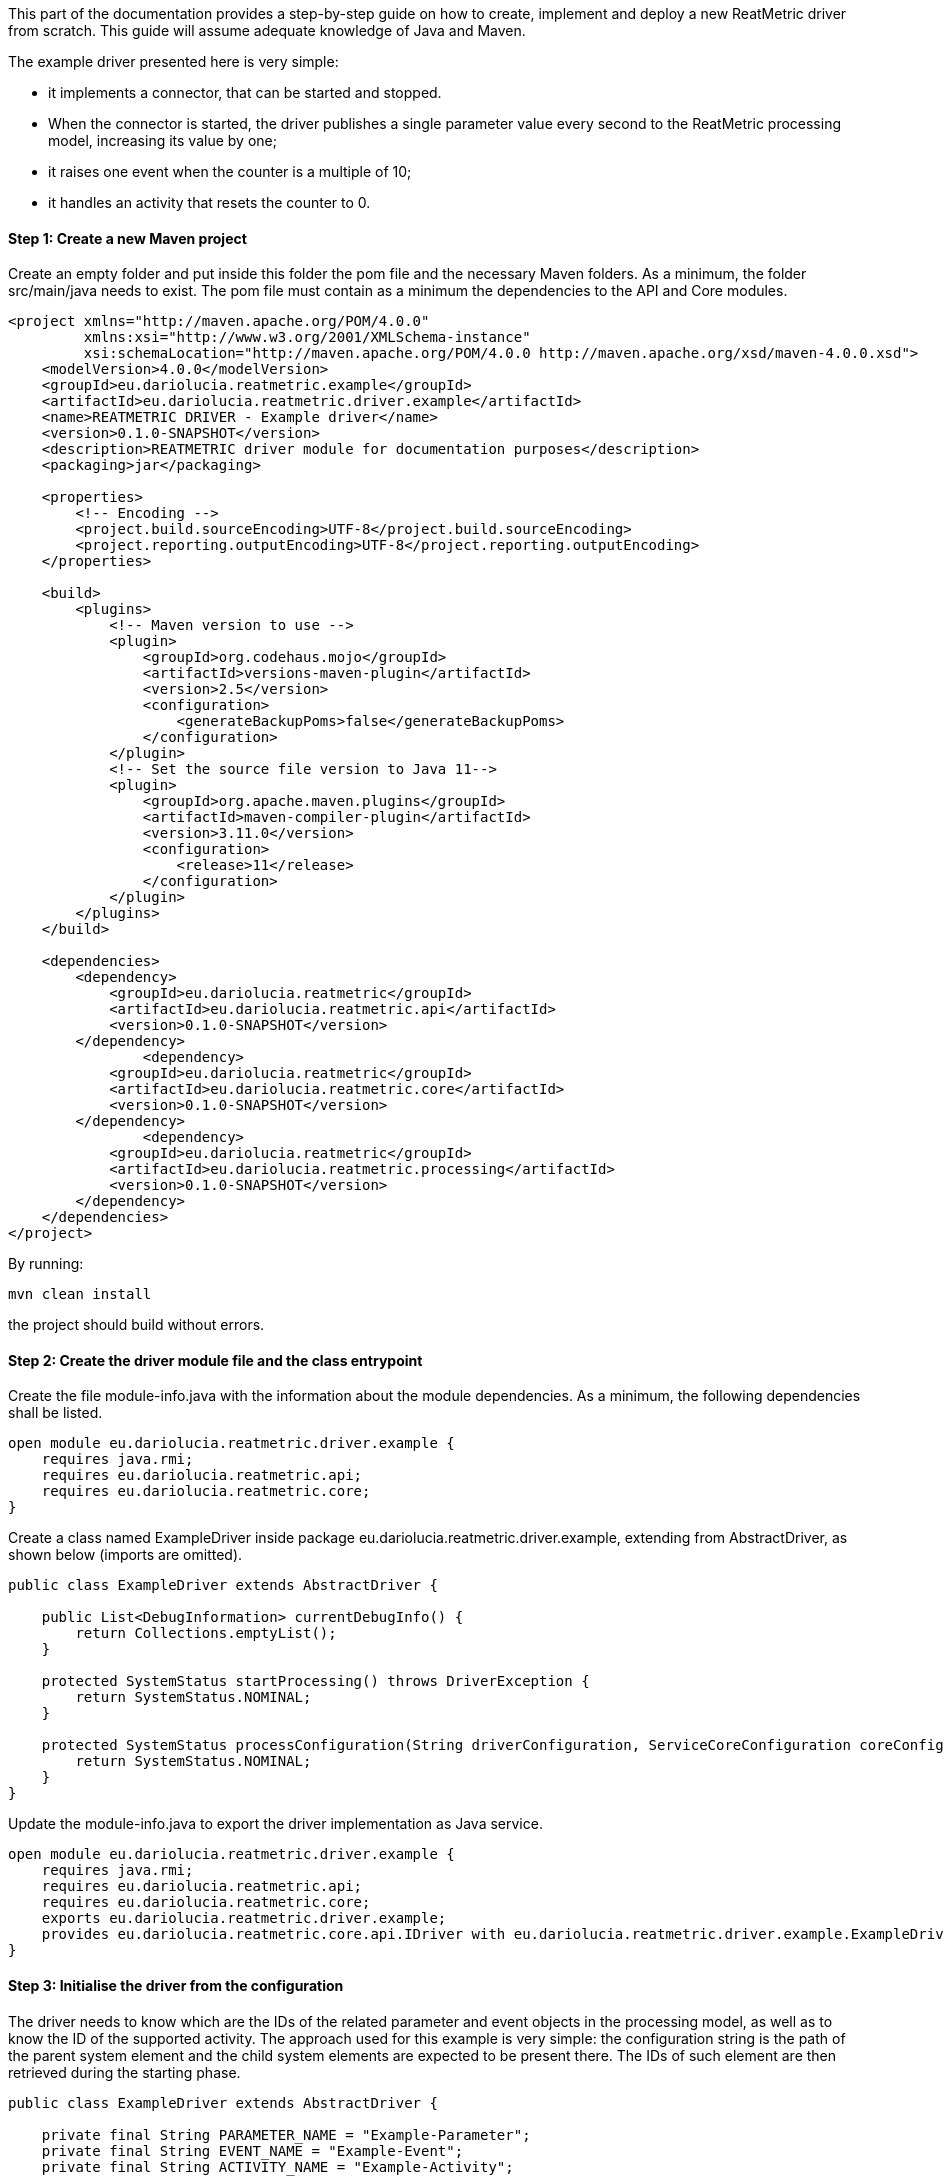 This part of the documentation provides a step-by-step guide on how to create, implement and deploy a new ReatMetric
driver from scratch. This guide will assume adequate knowledge of Java and Maven.

The example driver presented here is very simple:

- it implements a connector, that can be started and stopped.
- When the connector is started, the driver publishes a single parameter value every second to the ReatMetric processing model, increasing its value by one;
- it raises one event when the counter is a multiple of 10;
- it handles an activity that resets the counter to 0.

==== Step 1: Create a new Maven project

Create an empty folder and put inside this folder the pom file and the necessary Maven folders. As a minimum, the folder
src/main/java needs to exist. The pom file must contain as a minimum the dependencies to the API and Core modules.

[source, xml]
----
<project xmlns="http://maven.apache.org/POM/4.0.0"
         xmlns:xsi="http://www.w3.org/2001/XMLSchema-instance"
         xsi:schemaLocation="http://maven.apache.org/POM/4.0.0 http://maven.apache.org/xsd/maven-4.0.0.xsd">
    <modelVersion>4.0.0</modelVersion>
    <groupId>eu.dariolucia.reatmetric.example</groupId>
    <artifactId>eu.dariolucia.reatmetric.driver.example</artifactId>
    <name>REATMETRIC DRIVER - Example driver</name>
    <version>0.1.0-SNAPSHOT</version>
    <description>REATMETRIC driver module for documentation purposes</description>
    <packaging>jar</packaging>

    <properties>
        <!-- Encoding -->
        <project.build.sourceEncoding>UTF-8</project.build.sourceEncoding>
        <project.reporting.outputEncoding>UTF-8</project.reporting.outputEncoding>
    </properties>

    <build>
        <plugins>
            <!-- Maven version to use -->
            <plugin>
                <groupId>org.codehaus.mojo</groupId>
                <artifactId>versions-maven-plugin</artifactId>
                <version>2.5</version>
                <configuration>
                    <generateBackupPoms>false</generateBackupPoms>
                </configuration>
            </plugin>
            <!-- Set the source file version to Java 11-->
            <plugin>
                <groupId>org.apache.maven.plugins</groupId>
                <artifactId>maven-compiler-plugin</artifactId>
                <version>3.11.0</version>
                <configuration>
                    <release>11</release>
                </configuration>
            </plugin>
        </plugins>
    </build>

    <dependencies>
        <dependency>
            <groupId>eu.dariolucia.reatmetric</groupId>
            <artifactId>eu.dariolucia.reatmetric.api</artifactId>
            <version>0.1.0-SNAPSHOT</version>
        </dependency>
		<dependency>
            <groupId>eu.dariolucia.reatmetric</groupId>
            <artifactId>eu.dariolucia.reatmetric.core</artifactId>
            <version>0.1.0-SNAPSHOT</version>
        </dependency>
		<dependency>
            <groupId>eu.dariolucia.reatmetric</groupId>
            <artifactId>eu.dariolucia.reatmetric.processing</artifactId>
            <version>0.1.0-SNAPSHOT</version>
        </dependency>
    </dependencies>
</project>
----

By running:

    mvn clean install

the project should build without errors.

==== Step 2: Create the driver module file and the class entrypoint

Create the file module-info.java with the information about the module dependencies. As a minimum, the following dependencies
shall be listed.

[source, java]
----
open module eu.dariolucia.reatmetric.driver.example {
    requires java.rmi;
    requires eu.dariolucia.reatmetric.api;
    requires eu.dariolucia.reatmetric.core;
}
----

Create a class named ExampleDriver inside package eu.dariolucia.reatmetric.driver.example, extending from AbstractDriver,
as shown below (imports are omitted).

[source,java]
----
public class ExampleDriver extends AbstractDriver {

    public List<DebugInformation> currentDebugInfo() {
        return Collections.emptyList();
    }

    protected SystemStatus startProcessing() throws DriverException {
        return SystemStatus.NOMINAL;
    }

    protected SystemStatus processConfiguration(String driverConfiguration, ServiceCoreConfiguration coreConfiguration, IServiceCoreContext context) throws DriverException {
        return SystemStatus.NOMINAL;
    }
}
----

Update the module-info.java to export the driver implementation as Java service.

[source, java]
----
open module eu.dariolucia.reatmetric.driver.example {
    requires java.rmi;
    requires eu.dariolucia.reatmetric.api;
    requires eu.dariolucia.reatmetric.core;
    exports eu.dariolucia.reatmetric.driver.example;
    provides eu.dariolucia.reatmetric.core.api.IDriver with eu.dariolucia.reatmetric.driver.example.ExampleDriver;
}
----

==== Step 3: Initialise the driver from the configuration

The driver needs to know which are the IDs of the related parameter and event objects in the processing model, as well
as to know the ID of the supported activity. The approach used for this example is very simple: the configuration string
is the path of the parent system element and the child system elements are expected to be present there. The IDs of such
element are then retrieved during the starting phase.

[source, java]
----
public class ExampleDriver extends AbstractDriver {

    private final String PARAMETER_NAME = "Example-Parameter";
    private final String EVENT_NAME = "Example-Event";
    private final String ACTIVITY_NAME = "Example-Activity";

    private SystemEntityPath parentSystemElement;

    private int parameterId;
    private int eventId;
    private int activityId;

    public List<DebugInformation> currentDebugInfo() {
        return Collections.emptyList();
    }

    protected SystemStatus startProcessing() throws DriverException {
        // Resolve the paths into IDs
        try {
            this.parameterId = getContext().getProcessingModel().getDescriptorOf(this.parentSystemElement.append(PARAMETER_NAME)).getExternalId();
            this.eventId = getContext().getProcessingModel().getDescriptorOf(this.parentSystemElement.append(PARAMETER_NAME)).getExternalId();
            this.activityId = getContext().getProcessingModel().getDescriptorOf(this.parentSystemElement.append(PARAMETER_NAME)).getExternalId();
        } catch (ReatmetricException e) {
            throw new DriverException(e);
        }
        return SystemStatus.NOMINAL;
    }

    protected SystemStatus processConfiguration(String driverConfiguration, ServiceCoreConfiguration coreConfiguration, IServiceCoreContext context) throws DriverException {
        this.parentSystemElement = SystemEntityPath.fromString(driverConfiguration);
        return SystemStatus.NOMINAL;
    }
}
----

==== Step 4: Add a connector, implement data injection in the processing model

Create a class in the package eu.dariolucia.reatmetric.driver.example, named ExampleConnector and extending from the
AbstractConnector class, as shown below. This class is used to control the start and stop of the parameter publication.

[source, java]
----
public class ExampleConnector extends AbstractTransportConnector {

    private final ExampleDriver driver;
    private Thread countingThread;
    private volatile boolean started = false;
    private final AtomicLong counter = new AtomicLong(0);

    public ExampleConnector(String name, String description, ExampleDriver driver) {
        super(name, description);
        this.driver = driver;
    }

    @Override
    protected Pair<Long, Long> computeBitrate() {
        return null; // No TX,RX data rate computed
    }

    @Override
    protected synchronized void doConnect() throws TransportException {
        // If the counting thread is not started, start the thread
        if(this.countingThread == null) {
            updateAlarmState(AlarmState.NOT_APPLICABLE);
            updateConnectionStatus(TransportConnectionStatus.CONNECTING);
            this.started = true;
            this.countingThread = new Thread(this::countingLoop);
            this.countingThread.setDaemon(true);
            this.countingThread.start();
        }
    }

    private void countingLoop() {
        updateConnectionStatus(TransportConnectionStatus.OPEN);
        while(started) {
            long toDistribute = this.counter.getAndIncrement();
            this.driver.newValue(toDistribute);
            try {
                Thread.sleep(1000);
            } catch (InterruptedException e) {
                // No action needed here
            }
        }
        updateConnectionStatus(TransportConnectionStatus.IDLE);
    }

    @Override
    protected synchronized void doDisconnect() throws TransportException {
        // If the counting thread is started, stop the thread
        if(this.countingThread != null) {
            updateConnectionStatus(TransportConnectionStatus.DISCONNECTING);
            this.started = false;
            this.countingThread.interrupt();
            try {
                this.countingThread.join();
            } catch (InterruptedException e) {
                // Nothing to be done here
            }
            this.countingThread = null;
        }
    }

    @Override
    protected void doDispose() {
        // Nothing to be done here
    }

    @Override
    public void abort() throws TransportException, RemoteException {
        disconnect();
    }
}
----

The ExampleDriver class must now be extended to:

- Create the connector in the starting phase;
- Return the connector as supported connector;
- Implement the newValue(long) method.

[source, java]
----
public class ExampleDriver extends AbstractDriver {

    private final String PARAMETER_NAME = "Example-Parameter";
    private final String EVENT_NAME = "Example-Event";
    private final String ACTIVITY_NAME = "Example-Activity";

    private SystemEntityPath parentSystemElement;

    private int parameterId;
    private int eventId;
    private int activityId;

    private ExampleConnector connector;

    public List<DebugInformation> currentDebugInfo() {
        return Collections.emptyList();
    }

    protected SystemStatus startProcessing() throws DriverException {
        // Resolve the paths into IDs
        try {
            this.parameterId = getContext().getProcessingModel().getDescriptorOf(this.parentSystemElement.append(PARAMETER_NAME)).getExternalId();
            this.eventId = getContext().getProcessingModel().getDescriptorOf(this.parentSystemElement.append(PARAMETER_NAME)).getExternalId();
            this.activityId = getContext().getProcessingModel().getDescriptorOf(this.parentSystemElement.append(PARAMETER_NAME)).getExternalId();
        } catch (ReatmetricException e) {
            throw new DriverException(e);
        }
        // Create the connector
        this.connector = new ExampleConnector("Example Connector", "Example Connector Description", this);
        // The connector prepare() must be called before being able to use it
        this.connector.prepare();
        // If we are here, all fine
        return SystemStatus.NOMINAL;
    }

    protected SystemStatus processConfiguration(String driverConfiguration, ServiceCoreConfiguration coreConfiguration, IServiceCoreContext context) throws DriverException {
        this.parentSystemElement = SystemEntityPath.fromString(driverConfiguration);
        return SystemStatus.NOMINAL;
    }

    @Override
    public List<ITransportConnector> getTransportConnectors() {
        return Collections.singletonList(this.connector);
    }

    public void newValue(long toDistribute) {
        // Parameter injection
        ParameterSample sample = ParameterSample.of(this.parameterId, toDistribute);
        getContext().getProcessingModel().injectParameters(Collections.singletonList(sample));
        // Event injection
        if(toDistribute % 10 == 0) {
            EventOccurrence event = EventOccurrence.of(this.eventId);
            getContext().getProcessingModel().raiseEvent(event);
        }
    }
}
----

==== Step 5: Add an activity handler

Create a class in the package eu.dariolucia.reatmetric.driver.example, named ExampleHandler and implementing the
IActivityHandler interface, as shown below. This class is used to manage the requests of activity executions.

[source, java]
----
public class ExampleHandler implements IActivityHandler {

    private final ExampleDriver driver;

    public ExampleHandler(ExampleDriver driver) {
        this.driver = driver;
    }

    @Override
    public void registerModel(IProcessingModel model) {
        // Not needed
    }

    @Override
    public void deregisterModel(IProcessingModel model) {
        // Not needed
    }

    @Override
    public List<String> getSupportedRoutes() {
        return Collections.singletonList(ExampleDriver.ROUTE_NAME);
    }

    @Override
    public List<String> getSupportedActivityTypes() {
        return Collections.singletonList(ExampleDriver.ACTIVITY_TYPE);
    }

    @Override
    public void executeActivity(ActivityInvocation activityInvocation) throws ActivityHandlingException {
        // Check if the connector is active
        if(!driver.isConnectorStarted()) {
            throw new ActivityHandlingException("Connector not started");
        }
        // Check if the route is OK
        if(!activityInvocation.getRoute().equals(ExampleDriver.ROUTE_NAME)) {
            throw new ActivityHandlingException("Route mismatch");
        }
        // Check if the activity is the one you expect (ID and path are matching)
        if(!driver.isActivitySupported(activityInvocation.getPath(), activityInvocation.getActivityId())) {
            throw new ActivityHandlingException("ID/Path mismatch");
        }
        // If so, inform that the RELEASE is done and invoke the request asynchronously to the connector
        // (a service executor would help, but this is an example)
        new Thread(() -> {
            driver.executeCounterReset(activityInvocation);
        }).start();
    }

    @Override
    public boolean getRouteAvailability(String route) throws ActivityHandlingException {
        return route.equals(ExampleDriver.ROUTE_NAME) && driver.isConnectorStarted();
    }

    @Override
    public void abortActivity(int activityId, IUniqueId activityOccurrenceId) throws ActivityHandlingException {
        // Not supported for this driver
        throw new ActivityHandlingException("Operation not supported");
    }
}
----

The ExampleDriver class must now be extended to:

- Create the activity handler in the starting phase;
- Return the activity handler as supported connector;
- Implement the necessary methods to implement the activity occurrence lifecycle.

[source, java]
----
public class ExampleDriver extends AbstractDriver {

    public static final String ROUTE_NAME = "Example Route";
    public static final String ACTIVITY_TYPE = "Example Activity Type";
    public static final String RESET_EXECUTION_NAME = "Reset Execution";
    private final String PARAMETER_NAME = "Example-Parameter";
    private final String EVENT_NAME = "Example-Event";
    private final String ACTIVITY_NAME = "Example-Activity";

    private SystemEntityPath parentSystemElement;

    private int parameterId;
    private int eventId;
    private int activityId;

    private ExampleConnector connector;
    private ExampleHandler handler;

    public List<DebugInformation> currentDebugInfo() {
        return Collections.emptyList();
    }

    protected SystemStatus startProcessing() throws DriverException {
        // Resolve the paths into IDs
        try {
            this.parameterId = getContext().getProcessingModel().getDescriptorOf(this.parentSystemElement.append(PARAMETER_NAME)).getExternalId();
            this.eventId = getContext().getProcessingModel().getDescriptorOf(this.parentSystemElement.append(EVENT_NAME)).getExternalId();
            this.activityId = getContext().getProcessingModel().getDescriptorOf(this.parentSystemElement.append(ACTIVITY_NAME)).getExternalId();
        } catch (ReatmetricException e) {
            throw new DriverException(e);
        }
        // Create the connector
        this.connector = new ExampleConnector("Example Connector", "Example Connector Description", this);
        // The connector prepare() must be called before being able to use it
        this.connector.prepare();
        // Create the activity handler
        this.handler = new ExampleHandler(this);
        // If we are here, all fine
        return SystemStatus.NOMINAL;
    }

    protected SystemStatus processConfiguration(String driverConfiguration, ServiceCoreConfiguration coreConfiguration, IServiceCoreContext context) throws DriverException {
        this.parentSystemElement = SystemEntityPath.fromString(driverConfiguration);
        return SystemStatus.NOMINAL;
    }

    @Override
    public List<IActivityHandler> getActivityHandlers() {
        return Collections.singletonList(this.handler);
    }

    @Override
    public List<ITransportConnector> getTransportConnectors() {
        return Collections.singletonList(this.connector);
    }

    public void newValue(long toDistribute) {
        // Parameter injection
        ParameterSample sample = ParameterSample.of(this.parameterId, toDistribute);
        getContext().getProcessingModel().injectParameters(Collections.singletonList(sample));
        // Event injection
        if(toDistribute % 10 == 0) {
            EventOccurrence event = EventOccurrence.of(this.eventId);
            getContext().getProcessingModel().raiseEvent(event);
        }
    }

    public boolean isConnectorStarted() {
        return this.connector.getConnectionStatus() == TransportConnectionStatus.OPEN;
    }

    public boolean isActivitySupported(SystemEntityPath path, int requestedActivity) {
        return path.equals(this.parentSystemElement.append(ACTIVITY_NAME)) && requestedActivity == this.activityId;
    }

    public void executeCounterReset(IActivityHandler.ActivityInvocation activityInvocation) {
        // Informing that we are proceeding with the release of the activity occurrence, and that, if it works, we go
        // directly in the EXECUTION state
        reportActivityState(activityInvocation.getActivityId(), activityInvocation.getActivityOccurrenceId(), Instant.now(),
                ActivityOccurrenceState.RELEASE, ActivityOccurrenceReport.RELEASE_REPORT_NAME, ActivityReportState.PENDING,
                ActivityOccurrenceState.EXECUTION);
        if(!isConnectorStarted()) {
            // Connector not started, release failed
            reportActivityState(activityInvocation.getActivityId(), activityInvocation.getActivityOccurrenceId(), Instant.now(),
                    ActivityOccurrenceState.RELEASE, ActivityOccurrenceReport.RELEASE_REPORT_NAME, ActivityReportState.FATAL,
                    ActivityOccurrenceState.RELEASE);
            // That's it
            return;
        } else {
            // Connector started, release OK, pending execution
            reportActivityState(activityInvocation.getActivityId(), activityInvocation.getActivityOccurrenceId(), Instant.now(),
                    ActivityOccurrenceState.RELEASE, ActivityOccurrenceReport.RELEASE_REPORT_NAME, ActivityReportState.OK,
                    ActivityOccurrenceState.EXECUTION);
            reportActivityState(activityInvocation.getActivityId(), activityInvocation.getActivityOccurrenceId(), Instant.now(),
                    ActivityOccurrenceState.EXECUTION, RESET_EXECUTION_NAME, ActivityReportState.PENDING,
                    ActivityOccurrenceState.VERIFICATION);
        }
        // Execution of the activity
        boolean resetCounter = this.connector.resetCounter();
        if(resetCounter) {
            // Good, activity finished OK
            reportActivityState(activityInvocation.getActivityId(), activityInvocation.getActivityOccurrenceId(), Instant.now(),
                    ActivityOccurrenceState.EXECUTION, RESET_EXECUTION_NAME, ActivityReportState.OK,
                    ActivityOccurrenceState.VERIFICATION);
        } else {
            // Bad, activity finished with error
            reportActivityState(activityInvocation.getActivityId(), activityInvocation.getActivityOccurrenceId(), Instant.now(),
                    ActivityOccurrenceState.EXECUTION, RESET_EXECUTION_NAME, ActivityReportState.FATAL,
                    ActivityOccurrenceState.EXECUTION);
        }
    }
}
----

Finally, the ExampleConnector must be extended to implement the method resetCounter, which is trivial.

[source, java]
----
public class ExampleConnector extends AbstractTransportConnector {

    private final ExampleDriver driver;
    private Thread countingThread;
    private volatile boolean started = false;
    private final AtomicLong counter = new AtomicLong(0);

    public ExampleConnector(String name, String description, ExampleDriver driver) {
        super(name, description);
        this.driver = driver;
    }

    @Override
    protected Pair<Long, Long> computeBitrate() {
        return null; // No TX,RX data rate computed
    }

    @Override
    protected synchronized void doConnect() throws TransportException {
        // If the counting thread is not started, start the thread
        if(this.countingThread == null) {
            updateAlarmState(AlarmState.NOT_APPLICABLE);
            updateConnectionStatus(TransportConnectionStatus.CONNECTING);
            this.started = true;
            this.countingThread = new Thread(this::countingLoop);
            this.countingThread.setDaemon(true);
            this.countingThread.start();
        }
    }

    private void countingLoop() {
        updateConnectionStatus(TransportConnectionStatus.OPEN);
        while(started) {
            long toDistribute = this.counter.getAndIncrement();
            this.driver.newValue(toDistribute);
            try {
                Thread.sleep(1000);
            } catch (InterruptedException e) {
                // No action needed here
            }
        }
        updateConnectionStatus(TransportConnectionStatus.IDLE);
    }

    @Override
    protected synchronized void doDisconnect() throws TransportException {
        // If the counting thread is started, stop the thread
        if(this.countingThread != null) {
            updateConnectionStatus(TransportConnectionStatus.DISCONNECTING);
            this.started = false;
            this.countingThread.interrupt();
            try {
                this.countingThread.join();
            } catch (InterruptedException e) {
                // Nothing to be done here
            }
            this.countingThread = null;
        }
    }

    @Override
    protected void doDispose() {
        // Nothing to be done here
    }

    @Override
    public void abort() throws TransportException, RemoteException {
        disconnect();
    }

    public boolean resetCounter() {
        if(getConnectionStatus() != TransportConnectionStatus.OPEN) {
            return false;
        }
        this.counter.set(0);
        return true;
    }
}
----

==== Step 6: Prepare the processing model definition

Create an XML file with the following content:

[source, xml]
----
<ns1:processing xmlns:ns1="http://dariolucia.eu/reatmetric/processing/definition">
    <parameters>
		<!-- Counter -->
		<parameter id="#100" location="EXAMPLE.SYSTEM.DRIVER.Example-Parameter"
                   description="Example parameter - counter"
                   raw_type="SIGNED_INTEGER" eng_type="SIGNED_INTEGER" eng_unit="" />
    </parameters>
    <events>
        <!-- Event for % 10 condition -->
        <event id="#101" location="EXAMPLE.SYSTEM.DRIVER.Example-Event" description="Example event"
               severity="INFO" type="EXAMPLE_EVENT_TYPE"/>
    </events>
    <activities>
        <!-- Activity for counter reset -->
        <activity id="#102" location="EXAMPLE.SYSTEM.DRIVER.Example-Activity"
                  description="Example activity - reset counter" type="Example Activity Type"
                  verification_timeout="5" >
            <verification>
                <!-- Check that the value of the counter goes to 0 -->
                <expression>COUNTER == 0</expression>
                <symbol name="COUNTER" reference="#100" binding="ENG_VALUE" />
            </verification>
        </activity>
    </activities>
</ns1:processing>
----

It is possible to recognise the three system entities (parameter, event and activity), plus a special post-execution
verification for the activity, which confirms the reset using the value provided by the parameter.

The driver is completed. The next section explains how to create a new ReatMetric deployment, and to configure it to
use this driver.

The full driver source code can be found in the module eu.dariolucia.reatmetric.driver.example.
